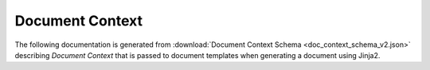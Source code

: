 .. _schema-doc-context:

****************
Document Context
****************


The following documentation is generated from :download:`Document Context Schema <doc_context_schema_v2.json>` describing *Document Context* that is passed to document templates when generating a document using Jinja2.

.. jsonschema:: doc_context_schema_v2.json
   :lift_definitions:
   :auto_reference:
   :auto_target:
   
